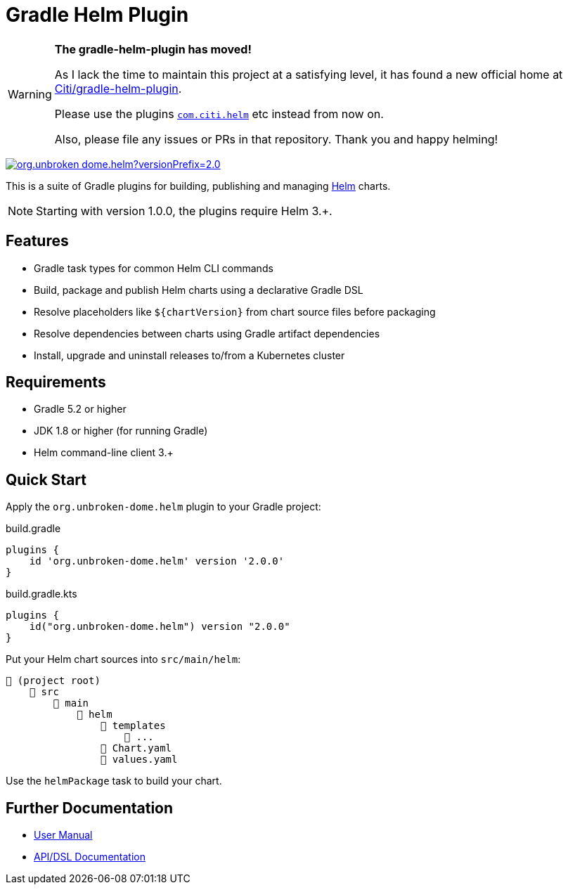 ifdef::env-github[]
:tip-caption: :bulb:
:note-caption: :information_source:
:important-caption: :heavy_exclamation_mark:
:caution-caption: :fire:
:warning-caption: :warning:
endif::[]

= Gradle Helm Plugin
:version: 2.0.0
:pluginId: org.unbroken-dome.helm

[WARNING]
====
**The gradle-helm-plugin has moved!**

As I lack the time to maintain this project at a satisfying level, it has found a new official home at https://github.com/Citi/gradle-helm-plugin[Citi/gradle-helm-plugin].

Please use the plugins https://plugins.gradle.org/plugin/com.citi.helm[`com.citi.helm`] etc instead from now on.

Also, please file any issues or PRs in that repository. Thank you and happy helming!
====

image:https://img.shields.io/gradle-plugin-portal/v/{pluginId}?versionPrefix={version}[link=https://plugins.gradle.org/plugin/{pluginId}/{version}]

This is a suite of Gradle plugins for building, publishing and managing https://www.helm.sh/[Helm] charts.

NOTE: Starting with version 1.0.0, the plugins require Helm 3.+.


== Features

* Gradle task types for common Helm CLI commands
* Build, package and publish Helm charts using a declarative Gradle DSL
* Resolve placeholders like `$\{chartVersion}` from chart source files before packaging
* Resolve dependencies between charts using Gradle artifact dependencies
* Install, upgrade and uninstall releases to/from a Kubernetes cluster


== Requirements

* Gradle 5.2 or higher
* JDK 1.8 or higher (for running Gradle)
* Helm command-line client 3.+


== Quick Start

Apply the `{pluginId}` plugin to your Gradle project:

.build.gradle
[source,groovy,subs="attributes"]
----
plugins {
    id '{pluginId}' version '{version}'
}
----

.build.gradle.kts
[source,kotlin,subs="attributes"]
----
plugins {
    id("{pluginId}") version "{version}"
}
----


Put your Helm chart sources into `src/main/helm`:

----
📂 (project root)
    📂 src
        📂 main
            📂 helm
                📂 templates
                    📄 ...
                📄 Chart.yaml
                📄 values.yaml
----

Use the `helmPackage` task to build your chart.


== Further Documentation

* https://unbroken-dome.github.io/projects/gradle-helm-plugin/[User Manual]
* https://unbroken-dome.github.io/projects/gradle-helm-plugin/dokka/gradle-helm-plugin/[API/DSL Documentation]
